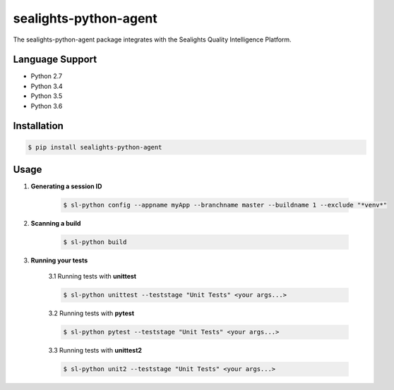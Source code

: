 ======================
sealights-python-agent
======================

The sealights-python-agent package integrates with the Sealights Quality Intelligence Platform.


****************
Language Support
****************
* Python 2.7
* Python 3.4
* Python 3.5
* Python 3.6


************
Installation
************
.. code-block::

    $ pip install sealights-python-agent


*****
Usage
*****

1. **Generating a session ID**

    .. code-block::

        $ sl-python config --appname myApp --branchname master --buildname 1 --exclude "*venv*"

2. **Scanning a build**

    .. code-block::

        $ sl-python build

3. **Running your tests**

    3.1 Running tests with **unittest**

    .. code-block::

        $ sl-python unittest --teststage "Unit Tests" <your args...>

    3.2 Running tests with **pytest**

    .. code-block::

        $ sl-python pytest --teststage "Unit Tests" <your args...>

    3.3 Running tests with **unittest2**

    .. code-block::

        $ sl-python unit2 --teststage "Unit Tests" <your args...>
